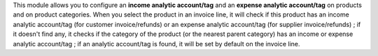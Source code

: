 This module allows you to configure an **income analytic account/tag** and an
**expense analytic account/tag** on products and on product categories. When you
select the product in an invoice line, it will check if this product has an
income analytic account/tag (for customer invoice/refunds) or an expense analytic
account/tag (for supplier invoice/refunds) ; if it doesn't find any, it checks if
the category of the product (or the nearest parent category) has an income or
expense analytic account/tag ; if an analytic account/tag is found, it will be
set by default on the invoice line.
